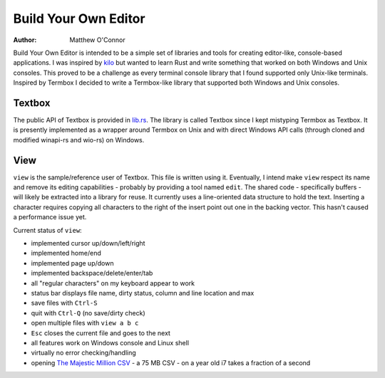 Build Your Own Editor
=====================

:Author: Matthew O'Connor

Build Your Own Editor is intended to be a simple set of libraries and tools
for creating editor-like, console-based applications. I was inspired by kilo_
but wanted to learn Rust and write something that worked on both Windows and 
Unix consoles. This proved to be a challenge as every terminal console library
that I found supported only Unix-like terminals. Inspired by Termbox I decided
to write a Termbox-like library that supported both Windows and Unix consoles.

Textbox
-------

The public API of Textbox is provided in lib.rs_. The library is called
Textbox since I kept mistyping Termbox as Textbox. It is presently implemented
as a wrapper around Termbox on Unix and with direct Windows API calls (through
cloned and modified winapi-rs and wio-rs) on Windows.

View
----

``view`` is the sample/reference user of Textbox. This file is written
using it. Eventually, I intend make ``view`` respect its name and remove
its editing capabilities - probably by providing a tool named ``edit``. The
shared code - specifically buffers - will likely be extracted into a library
for reuse. It currently uses a line-oriented data structure to hold the text.
Inserting a character requires copying all characters to the right of the
insert point out one in the backing vector. This hasn't caused a performance
issue yet.

Current status of ``view``:

- implemented cursor up/down/left/right
- implemented home/end
- implemented page up/down
- implemented backspace/delete/enter/tab
- all "regular characters" on my keyboard appear to work
- status bar displays file name, dirty status, column and line location and max
- save files with ``Ctrl-S``
- quit with ``Ctrl-Q`` (no save/dirty check)
- open multiple files with ``view a b c``
- ``Esc`` closes the current file and goes to the next
- all features work on Windows console and Linux shell
- virtually no error checking/handling
- opening `The Majestic Million CSV`_ - a 75 MB CSV - on a year old i7 takes a fraction of a second

.. _kilo: https://github.com/antirez/kilo
.. _lib.rs: https://github.com/oconnor0/build-your-own-editor/blob/master/textbox/src/lib.rs
.. _`The Majestic Million CSV`: http://downloads.majestic.com/majestic_million.csv

